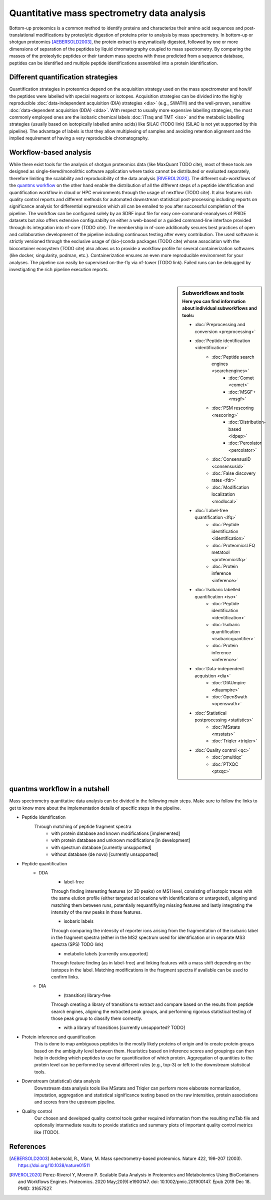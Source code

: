 Quantitative mass spectrometry data analysis
==================================

Bottom-up proteomics is a common method to identify proteins
and characterize their amino acid sequences and post-translational
modifications by proteolytic digestion of proteins prior to analysis
by mass spectrometry. In bottom-up or shotgun proteomics [AEBERSOLD2003]_, the protein extract
is enzymatically digested, followed by one or more dimensions of
separation of the peptides by liquid chromatography coupled to
mass spectrometry.
By comparing the masses of the proteolytic peptides or their
tandem mass spectra with those predicted from a sequence database,
peptides can be identified and multiple peptide identifications
assembled into a protein identification.


.. image:: images/ms-proteomics.png
   :width: 400
   :align: center


Different quantification strategies
-------------------------

Quantification strategies in proteomics depend on the acquisition strategy
used on the mass spectrometer and how/if the peptides were labelled with
special reagents or isotopes.
Acquisition strategies can be divided into the highly reproducible
:doc:`data-independent acquisition (DIA) strategies <dia>`
(e.g., SWATH) and the well-proven, sensitive
:doc:`data-dependent acquisition (DDA) <dda>`.
With respect to usually more expensive labelling strategies, the most commonly
employed ones are the isobaric chemical labels :doc:`iTraq and TMT <iso>` and the metabolic
labelling strategies (usually based on isotopically labelled amino acids) like SILAC (TODO link)
(SILAC is not yet supported by this pipeline).
The advantage of labels is that they allow multiplexing of samples and
avoiding retention alignment and the implied requirement of having a
very reproducible chromatography.


Workflow-based analysis
-----------------------

While there exist tools for the analysis of shotgun proteomics data (like MaxQuant TODO cite), most of these
tools are designed as single-tiered/monolithic software application where tasks cannot be distributed or evaluated
separately, therefore limiting the scalability and reproducibility of the data analysis [RIVEROL2020]_.
The different sub-workflows of the `quantms workflow <https://github.com/bigbio/quantms>`_ on the other hand
enable the distribution of all the different steps of a peptide identification and quantification workflow in
cloud or HPC environments through the usage of nextflow (TODO cite). It also features rich quality control
reports and different methods for automated downstream statistical post-processing including reports on
significance analysis for differential expression which all can be emailed to you after successful completion of
the pipeline.
The workflow can be configured solely by an SDRF input file for easy one-command-reanalyses of PRIDE datasets
but also offers extensive configurabilty on either a web-based or a guided command-line interface provided
through its integration into nf-core (TODO cite). The membership in nf-core additionally secures best practices
of open and collaborative development of the pipeline including continuous testing after every contribution.
The used software is strictly versioned through the exclusive usage of (bio-)conda packages (TODO cite) whose
association with the biocontainer ecosystem (TODO cite) also
allows us to provide a workflow profile for several containerization softwares (like docker, singularity, podman, etc.).
Containerization ensures an even more reproducible environment for your analyses.
The pipeline can easily be supervised on-the-fly via nf-tower (TODO link). Failed runs can be debugged by investigating
the rich pipeline execution reports.

|

.. sidebar:: Subworkflows and tools
    :subtitle: Here you can find information about individual subworkflows and tools:

    - :doc:`Preprocessing and conversion <preprocessing>`
    - :doc:`Peptide identification <identification>`
        - :doc:`Peptide search engines <searchengines>`
            - :doc:`Comet <comet>`
            - :doc:`MSGF+ <msgf>`
        - :doc:`PSM rescoring <rescoring>`
            - :doc:`Distribution-based <idpep>`
            - :doc:`Percolator <percolator>`
        - :doc:`ConsensusID <consensusid>`
        - :doc:`False discovery rates <fdr>`
        - :doc:`Modification localization <modlocal>`
    - :doc:`Label-free quantification <lfq>`
        - :doc:`Peptide identification <identification>`
        - :doc:`ProteomicsLFQ metatool <proteomicslfq>`
        - :doc:`Protein inference <inference>`
    - :doc:`Isobaric labelled quantification <iso>`
        - :doc:`Peptide identification <identification>`
        - :doc:`Isobaric quantification <isobaricquantifier>`
        - :doc:`Protein inference <inference>`
    - :doc:`Data-independent acquistion <dia>`
        - :doc:`DIAUmpire <diaumpire>`
        - :doc:`OpenSwath <openswath>`
    - :doc:`Statistical postprocessing <statistics>`
        - :doc:`MSstats <msstats>`
        - :doc:`Triqler <triqler>`
    - :doc:`Quality control <qc>`
        - :doc:`pmultiqc`
        - :doc:`PTXQC <ptxqc>`

quantms workflow in a nutshell
--------------------------------

Mass spectrometry quantitative data analysis can be divided in the following main steps.
Make sure to follow the links to get to know more about the implementation
details of specific steps in the pipeline.

- Peptide identification
    Through matching of peptide fragment spectra
        - with protein database and known modifications [implemented]
        - with protein database and unknown modifications [in development]
        - with spectrum database [currently unsupported]
        - without database (de novo) [currently unsupported]
- Peptide quantification
    - DDA
        - label-free
        Through finding interesting features (or 3D peaks) on MS1 level, consisting
        of isotopic traces with the same elution profile (either targeted
        at locations with identifications or untargeted), aligning and
        matching them between runs, potentially requantifiying missing features
        and lastly integrating the intensity of the raw peaks in those features.

        - isobaric labels
        Through comparing the intensity of reporter ions arising from the
        fragmentation of the isobaric label in the fragment spectra (either
        in the MS2 spectrum used for identification or in separate MS3 spectra
        (SPS) TODO link)

        - metabolic labels [currently unsupported]
        Through feature finding (as in label-free) and linking features with a mass shift depending
        on the isotopes in the label. Matching modifications in the fragment spectra
        if available can be used to confirm links.
    - DIA
        - (transition) library-free
        Through creating a library of transitions to extract and compare
        based on the results from peptide search engines, aligning the extracted
        peak groups, and performing rigorous statistical
        testing of those peak group to classify them correctly.

        - with a library of transitions [currently unsupported? TODO]

- Protein inference and quantification
    This is done to map ambiguous peptides to the mostly likely proteins of origin
    and to create protein groups based on the ambiguity level between them.
    Heuristics based on inference scores and groupings can then help in deciding which peptides
    to use for quantification of which protein. Aggregation of quantities
    to the protein level can be performed by several different rules (e.g., top-3)
    or left to the downstream statistical tools.

- Downstream (statistical) data analysis
    Downstream data analysis tools like MSstats and Triqler can
    perform more elaborate normarlization, imputation, aggregation
    and statistical significance testing based on the raw intensities,
    protein associations and scores from the upstream pipeline.

- Quality control
    Our chosen and developed quality control tools gather required
    information from the resulting mzTab file and optionally
    intermediate results to provide statistics and summary plots of
    important quality control metrics like (TODO).


.. image:: images/quantms.png
   :width: 450
   :align: center

References
--------------------------------

.. [AEBERSOLD2003]
    Aebersold, R., Mann, M. Mass spectrometry-based proteomics. Nature 422, 198–207 (2003). https://doi.org/10.1038/nature01511

.. [RIVEROL2020]
    Perez-Riverol Y, Moreno P. Scalable Data Analysis in Proteomics and Metabolomics Using BioContainers and Workflows Engines. Proteomics. 2020 May;20(9):e1900147. doi: 10.1002/pmic.201900147. Epub 2019 Dec 18. PMID: 31657527.
